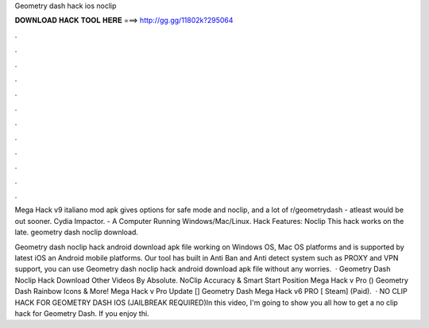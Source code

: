 Geometry dash hack ios noclip



𝐃𝐎𝐖𝐍𝐋𝐎𝐀𝐃 𝐇𝐀𝐂𝐊 𝐓𝐎𝐎𝐋 𝐇𝐄𝐑𝐄 ===> http://gg.gg/11802k?295064



.



.



.



.



.



.



.



.



.



.



.



.

Mega Hack v9 italiano mod apk gives options for safe mode and noclip, and a lot of r/geometrydash - atleast would be out sooner. Cydia Impactor. - A Computer Running Windows/Mac/Linux. Hack Features: Noclip This hack works on the late. geometry dash noclip download.

Geometry dash noclip hack android download apk file working on Windows OS, Mac OS platforms and is supported by latest iOS an Android mobile platforms. Our tool has built in Anti Ban and Anti detect system such as PROXY and VPN support, you can use Geometry dash noclip hack android download apk file without any worries.  · Geometry Dash Noclip Hack Download Other Videos By Absolute. NoClip Accuracy & Smart Start Position Mega Hack v Pro () Geometry Dash Rainbow Icons & More! Mega Hack v Pro Update [] Geometry Dash Mega Hack v6 PRO [ Steam] (Paid).  · NO CLIP HACK FOR GEOMETRY DASH IOS (JAILBREAK REQUIRED)In this video, I'm going to show you all how to get a no clip hack for Geometry Dash. If you enjoy thi.
